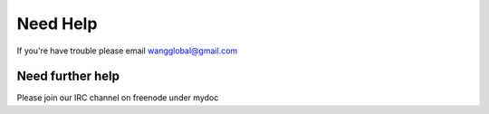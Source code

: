 Need Help
=========

If you're have trouble please email wangglobal@gmail.com

Need further help
^^^^^^^^^^^^^^^^^

Please join our IRC channel on freenode under mydoc